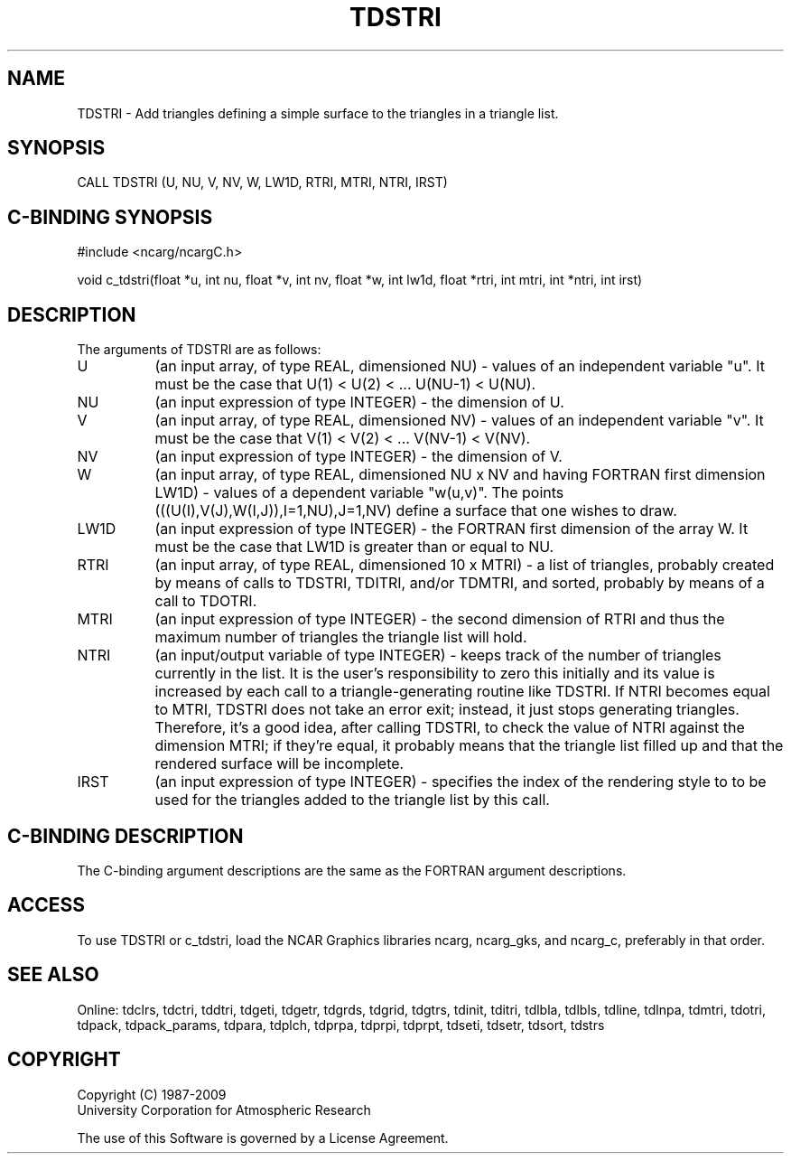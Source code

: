 .TH TDSTRI 3NCARG "July 1997" UNIX "NCAR GRAPHICS"
.na
.nh
.SH NAME
TDSTRI - Add triangles defining a simple surface to the triangles in a triangle
list.
.SH SYNOPSIS
CALL TDSTRI (U, NU, V, NV, W, LW1D, RTRI, MTRI, NTRI, IRST)
.SH C-BINDING SYNOPSIS
#include <ncarg/ncargC.h>
.sp
void c_tdstri(float *u, int nu, float *v, int nv, float *w, int lw1d,
float *rtri, int mtri, int *ntri, int irst)
.SH DESCRIPTION
The arguments of TDSTRI are as follows:
.IP "U" 8
(an input array, of type REAL, dimensioned NU) - values of an independent
variable "u". It must be the case that U(1) < U(2) < ... U(NU-1) < U(NU).
.IP "NU" 8
(an input expression of type INTEGER) - the dimension of U.
.IP "V" 8
(an input array, of type REAL, dimensioned NV) - values of an independent
variable "v". It must be the case that V(1) < V(2) < ... V(NV-1) < V(NV).
.IP "NV" 8
(an input expression of type INTEGER) - the dimension of V.
.IP "W" 8
(an input array, of type REAL, dimensioned NU x NV and having FORTRAN
first dimension LW1D) - values of a dependent variable "w(u,v)". The points
(((U(I),V(J),W(I,J)),I=1,NU),J=1,NV) define a surface that one wishes
to draw.
.IP "LW1D" 8
(an input expression of type INTEGER) - the FORTRAN first dimension of the
array W.  It must be the case that LW1D is greater than or equal to NU.
.IP "RTRI" 8
(an input array, of type REAL, dimensioned 10 x MTRI) -
a list of triangles, probably created by means of calls to TDSTRI, TDITRI,
and/or TDMTRI, and sorted, probably by means of a call to TDOTRI.
.IP "MTRI" 8
(an input expression of type INTEGER) - the second dimension of RTRI
and thus the maximum number of triangles the triangle list will hold.
.IP "NTRI" 8
(an input/output variable of type INTEGER) - keeps track of the number of
triangles currently in the list.  It is the user's responsibility to zero this
initially and its value is increased by each call to a triangle-generating
routine like TDSTRI. If NTRI becomes equal to MTRI, TDSTRI does not take an
error exit; instead, it just stops generating triangles.  Therefore, it's a
good idea, after calling TDSTRI, to check the value of NTRI against the
dimension MTRI; if they're equal, it probably means that the triangle list
filled up and that the rendered surface will be incomplete.
.IP "IRST" 8
(an input expression of type INTEGER) - specifies the index of the rendering
style to to be used for the triangles added to the triangle list by this call.
.SH C-BINDING DESCRIPTION 
The C-binding argument descriptions are the same as the FORTRAN 
argument descriptions.
.SH ACCESS
To use TDSTRI or c_tdstri, load the NCAR Graphics libraries ncarg, ncarg_gks,
and ncarg_c, preferably in that order. 
.SH SEE ALSO
Online:
tdclrs, tdctri, tddtri, tdgeti, tdgetr, tdgrds, tdgrid, tdgtrs, tdinit, tditri,
tdlbla, tdlbls, tdline, tdlnpa, tdmtri, tdotri, tdpack, tdpack_params,
tdpara, tdplch, tdprpa, tdprpi, tdprpt, tdseti, tdsetr, tdsort, tdstrs
.SH COPYRIGHT
Copyright (C) 1987-2009
.br
University Corporation for Atmospheric Research
.br

The use of this Software is governed by a License Agreement.

